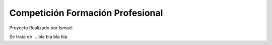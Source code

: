 #################################
Competición Formación Profesional
#################################

Proyecto Realizado por Ismael.

Se trata de ... bla bla bla bla